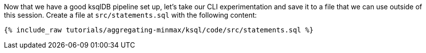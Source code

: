 Now that we have a good ksqlDB pipeline set up, let's take our CLI experimentation and save it to a file that we can use outside of this session. Create a file at `src/statements.sql` with the following content:

+++++
<pre class="snippet"><code class="sql">{% include_raw tutorials/aggregating-minmax/ksql/code/src/statements.sql %}</code></pre>
+++++